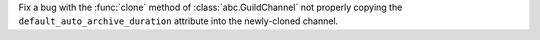Fix a bug with the :func:`clone` method of :class:`abc.GuildChannel` not properly copying the ``default_auto_archive_duration`` attribute into the newly-cloned channel.
